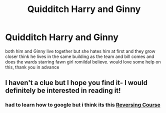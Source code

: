 #+TITLE: Quidditch Harry and Ginny

* Quidditch Harry and Ginny
:PROPERTIES:
:Author: Sandiotchi
:Score: 2
:DateUnix: 1606177962.0
:DateShort: 2020-Nov-24
:FlairText: What's That Fic?
:END:
both him and Ginny live together but she hates him at first and they grow closer think he lives in the same building as the team and bill comes and does the wards starring fawn girl romildaI believe. would love some help on this, thank you in advance


** I haven't a clue but I hope you find it- I would definitely be interested in reading it!
:PROPERTIES:
:Author: OldKindheartedness58
:Score: 1
:DateUnix: 1606252600.0
:DateShort: 2020-Nov-25
:END:

*** had to learn how to google but i think its this [[https://www.fanfiction.net/s/13249247/1/Reversing-Course][Reversing Course]]
:PROPERTIES:
:Author: Sandiotchi
:Score: 1
:DateUnix: 1607635583.0
:DateShort: 2020-Dec-11
:END:
